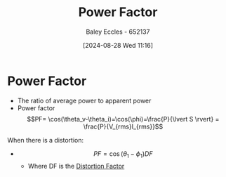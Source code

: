 :PROPERTIES:
:ID:       8e4d8052-219e-4813-bcba-0bda30141d24
:END:
#+title: Power Factor
#+date: [2024-08-28 Wed 11:16]
#+AUTHOR: Baley Eccles - 652137
#+STARTUP: latexpreview

* Power Factor
- The ratio of average power to apparent power
- Power factor \[PF= \cos(\theta_v-\theta_i)=\cos(\phi)=\frac{P}{\lvert S \rvert} = \frac{P}{V_{rms}I_{rms}}\]
When there is a distortion:
- \[PF = \cos(\theta_1 - \phi_1)DF\]
  - Where DF is the [[id:e9b5b140-6f9f-4509-a13d-77de6da7f9e9][Distortion Factor]]
